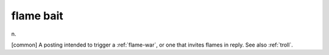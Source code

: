 .. _flame-bait:

============================================================
flame bait
============================================================

n\.

[common] A posting intended to trigger a :ref:`flame-war`\, or one that invites flames in reply.
See also :ref:`troll`\.

